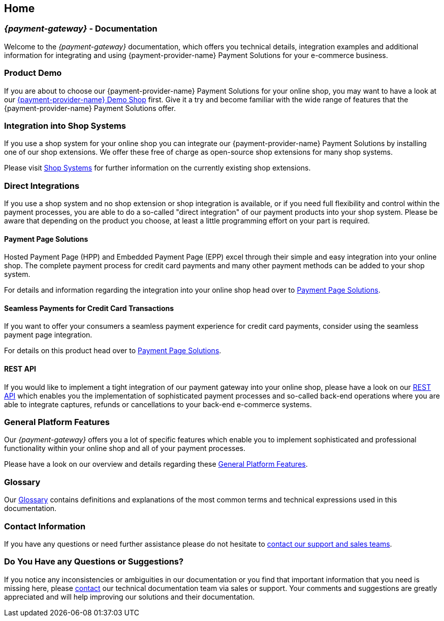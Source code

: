 [#Home]
== Home

[#Home_{payment-provider-name}PaymentGateway]
[discrete]
=== _{payment-gateway}_ - Documentation

Welcome to the _{payment-gateway}_ documentation,
which offers you technical details, integration examples and
additional information for integrating and using {payment-provider-name} Payment Solutions for your e-commerce business.

[#Home_ProductDemo]
[discrete]
=== Product Demo


If you are about to choose our {payment-provider-name} Payment Solutions for your online shop,
you may want to have a look at our <<PPv2_{payment-provider-name}DemoShop, {payment-provider-name} Demo Shop>> first.
Give it a try and become familiar with the wide range of features that the {payment-provider-name} Payment Solutions offer.

[#Home_ShopSystems]
[discrete]
=== Integration into Shop Systems

If you use a shop system for your online shop you can integrate our
{payment-provider-name} Payment Solutions by installing one of our shop extensions. We
offer these free of charge as open-source shop extensions for many shop
systems.

Please visit <<ShopSystems, Shop Systems>>
for further information on the currently existing shop
extensions.

[#Home_DirectIntegrations]
[discrete]
=== Direct Integrations

If you use a shop system and no shop extension or shop integration is
available, or if you need full flexibility and control within the payment
processes, you are able to do a so-called "direct integration" of our
payment products into your shop system. Please be aware that depending
on the product you choose, at least a little programming effort on your part is required.

[#Home_PaymentPageSolutions]
[discrete]
==== Payment Page Solutions

Hosted Payment Page (HPP) and Embedded Payment Page (EPP) excel through
their simple and easy integration into your online shop. The complete
payment process for credit card payments and many other payment methods
can be added to your shop system.

For details and information regarding the integration into your online
shop head over to <<PaymentPageSolutions, Payment Page Solutions>>.

[#Home_Seamless]
[discrete]
==== Seamless Payments for Credit Card Transactions

If you want to offer your consumers a seamless payment experience for
credit card payments, consider using the seamless payment page
integration.

For details on this product head over to <<PaymentPageSolutions, Payment Page Solutions>>.

ifdef::env-wirecard[]
[#Home_PaymentSDKs]
[discrete]
==== Payment SDKs

[#Home_iOSAndroid]
[discrete]
===== iOS and Android

To add payment functionality to your native apps developed for iOS or
Android, we can offer you a <<MobilePaymentSDK, mobile Payment SDK>> for payment methods like Credit Card, PayPal, Apple Pay or
SEPA Direct Debit.

[#Home_PHP]
[discrete]
===== PHP

We offer a https://github.com/wirecard/paymentSDK-php[PHP Payment SDK] to ease the integration of Seamless Payment Page (SPP) and various
payment methods including their follow-up operations for all types of
shop systems which are based on PHP.
endif::[]

[#Home_RESTAPI]
[discrete]
==== REST API

If you would like to implement a tight integration of our payment
gateway into your online shop, please have a look on our
<<RestApi, REST API>> which enables you the implementation of sophisticated payment
processes and so-called back-end operations where you are able to
integrate captures, refunds or cancellations to your back-end e-commerce
systems.

ifdef::env-wirecard[]
[#Home_PaymentMethod]
[discrete]
=== Payment Method Details

Certain payment methods we offer require specific integration, set-up,
or configuration steps. For such payment methods, you may need to undergo
an external registration and set-up process on the website of the
corresponding financial service provider, or consider configuration-specific
requirements in terms of functionality, payment workflows, or
country-specific availability.


////
Some of the payment methods we offer require specific integration steps
or an external registration and setup process on the website of the
corresponding financial service provider.
Additionally for some payment
methods specific requirements regarding functionality, payment workflows
and country-specific availability have to be considered.
////

<<PaymentMethods, Here>> you can find all payment methods we offer.
endif::[]

[#Home_GeneralPlatformFeatures]
[discrete]
=== General Platform Features

Our _{payment-gateway}_ offers you a lot of specific
features which enable you to implement sophisticated and professional
functionality within your online shop and all of your payment
processes.

Please have a look on our overview and details regarding
these <<GeneralPlatformFeatures, General Platform Features>>.

ifdef::env-wirecard[]
[#Home_FraudPrevention]
[discrete]
=== Fraud Prevention

In addition to many payment methods, we can offer you services regarding
detecting and reducing fraudulent situations within your online shop.
For this purpose you are able to use our <<FraudPrevention_AVS, Address Verification System>>,
<<FraudPrevention_DeviceFingerprinting, Device Fingerprinting>> and our
<<FraudPrevention_FPS, Fraud Prevention Suite>>.

[#Home_BatchProcessing]
[discrete]
=== Batch Processing

If you require the batch processing of multiple transactions in one
step, please use our <<BatchProcessingApi, Batch Processing API>>, which is capable of processing the following payment
methods:

- Credit Card
- SEPA Direct Debit and SEPA Credit Transfer

//-

[#Home_Reporting]
[discrete]
=== Reporting

To manage, control or review your transactions in your online shop, we
can offer you <<Reporting_DataReconciliation, Data Reconciliation>> and
<<Reporting_IcFeeReport, IC Fee Reports>>.
endif::[]

[#Home_Glossary]
[discrete]
=== Glossary

Our <<Glossary, Glossary>> contains
definitions and explanations of the most common terms and technical
expressions used in this documentation.

ifdef::env-wirecard[]
[#Home_PartnerProgram]
[discrete]
=== Wirecard Partner Program

Teamwork and partnerships are the foundation of our success! We invite
you to participate in our success by becoming a partner of Wirecard. We
are looking for integration partners, project partners and sales
partners.

Please visit the https://www.wirecard.com/partner-program[Wirecard Partner Program] for
further information and to get in contact with us.
endif::[]

[#Home_ContactInformation]
[discrete]
=== Contact Information

If you have any questions or need further assistance please do not
hesitate to <<ContactUs, contact our support and sales teams>>.

[#Home_Questions]
[discrete]
=== Do You Have any Questions or Suggestions?

If you notice any inconsistencies or ambiguities in our
documentation or you find that important information
that you need is missing here, please <<ContactUs, contact>>
our technical documentation team via sales or support. Your comments and
suggestions are greatly appreciated and will help improving our
solutions and their documentation.
